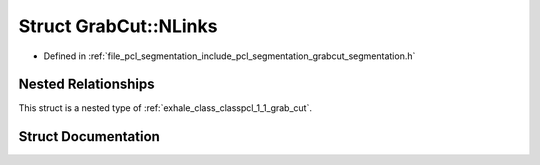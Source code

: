 .. _exhale_struct_structpcl_1_1_grab_cut_1_1_n_links:

Struct GrabCut::NLinks
======================

- Defined in :ref:`file_pcl_segmentation_include_pcl_segmentation_grabcut_segmentation.h`


Nested Relationships
--------------------

This struct is a nested type of :ref:`exhale_class_classpcl_1_1_grab_cut`.


Struct Documentation
--------------------


.. doxygenstruct:: pcl::GrabCut::NLinks
   :members:
   :protected-members:
   :undoc-members: